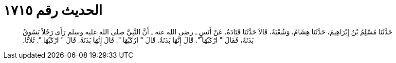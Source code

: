 
= الحديث رقم ١٧١٥

[quote.hadith]
حَدَّثَنَا مُسْلِمُ بْنُ إِبْرَاهِيمَ، حَدَّثَنَا هِشَامٌ، وَشُعْبَةُ، قَالاَ حَدَّثَنَا قَتَادَةُ، عَنْ أَنَسٍ ـ رضى الله عنه ـ أَنَّ النَّبِيَّ صلى الله عليه وسلم رَأَى رَجُلاً يَسُوقُ بَدَنَةً، فَقَالَ ‏"‏ ارْكَبْهَا ‏"‏‏.‏ قَالَ إِنَّهَا بَدَنَةٌ‏.‏ قَالَ ‏"‏ ارْكَبْهَا ‏"‏‏.‏ قَالَ إِنَّهَا بَدَنَةٌ‏.‏ قَالَ ‏"‏ ارْكَبْهَا ‏"‏‏.‏ ثَلاَثًا‏.‏